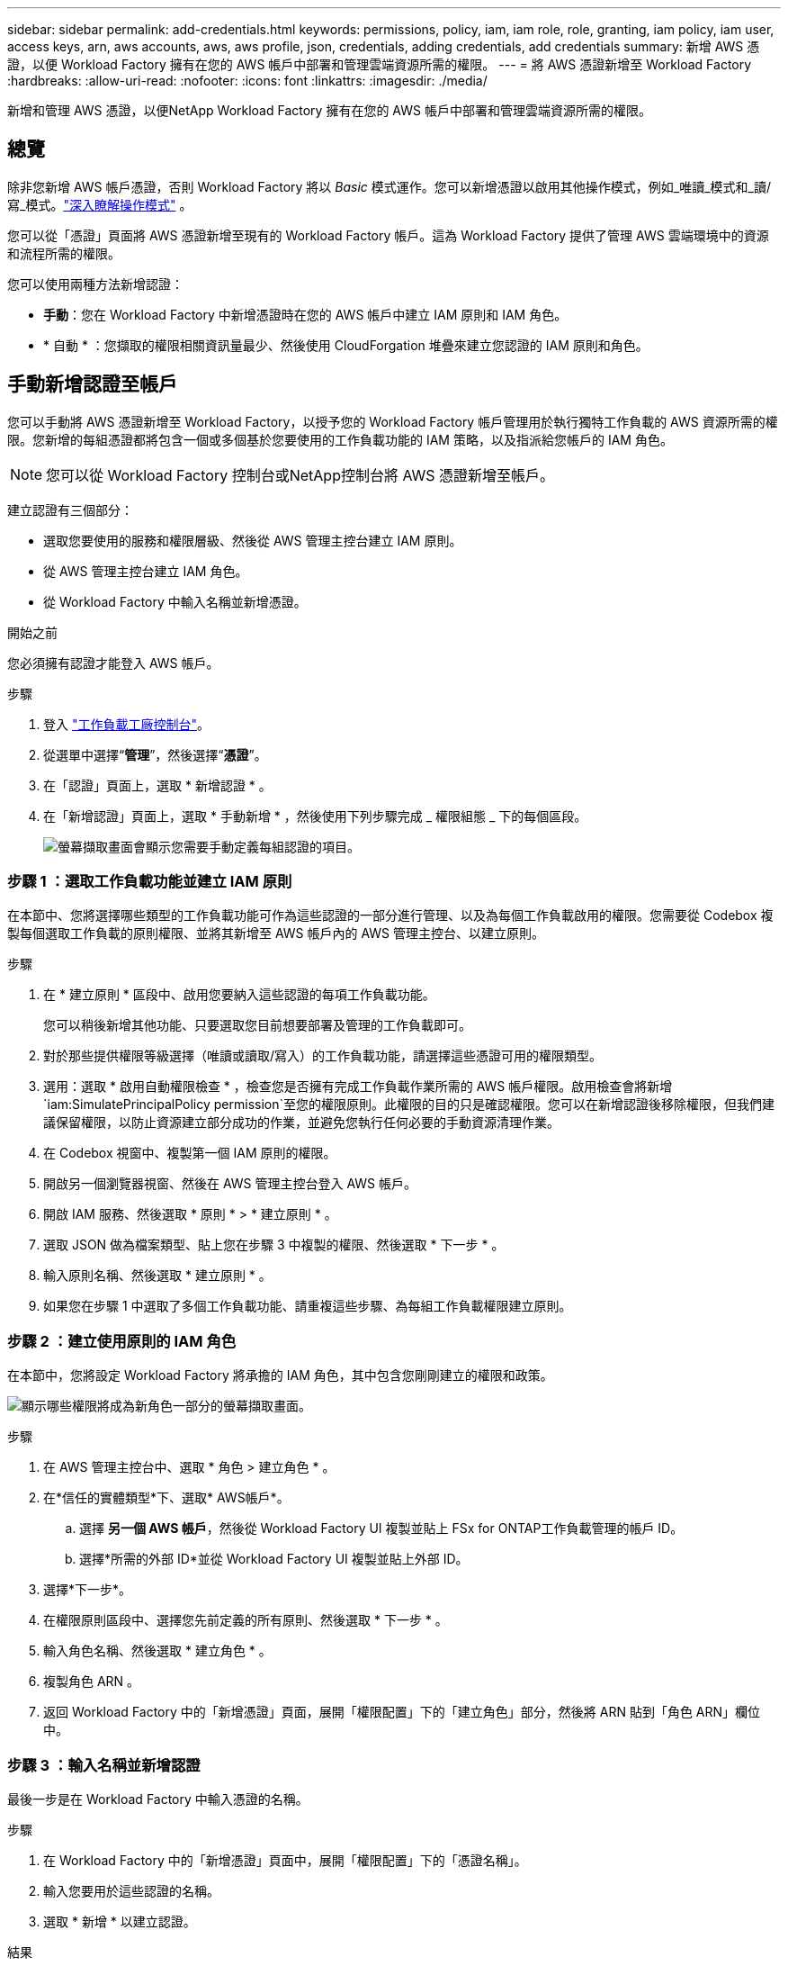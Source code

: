 ---
sidebar: sidebar 
permalink: add-credentials.html 
keywords: permissions, policy, iam, iam role, role, granting, iam policy, iam user, access keys, arn, aws accounts, aws, aws profile, json, credentials, adding credentials, add credentials 
summary: 新增 AWS 憑證，以便 Workload Factory 擁有在您的 AWS 帳戶中部署和管理雲端資源所需的權限。 
---
= 將 AWS 憑證新增至 Workload Factory
:hardbreaks:
:allow-uri-read: 
:nofooter: 
:icons: font
:linkattrs: 
:imagesdir: ./media/


[role="lead"]
新增和管理 AWS 憑證，以便NetApp Workload Factory 擁有在您的 AWS 帳戶中部署和管理雲端資源所需的權限。



== 總覽

除非您新增 AWS 帳戶憑證，否則 Workload Factory 將以 _Basic_ 模式運作。您可以新增憑證以啟用其他操作模式，例如_唯讀_模式和_讀/寫_模式。link:operational-modes.html["深入瞭解操作模式"] 。

您可以從「憑證」頁面將 AWS 憑證新增至現有的 Workload Factory 帳戶。這為 Workload Factory 提供了管理 AWS 雲端環境中的資源和流程所需的權限。

您可以使用兩種方法新增認證：

* *手動*：您在 Workload Factory 中新增憑證時在您的 AWS 帳戶中建立 IAM 原則和 IAM 角色。
* * 自動 * ：您擷取的權限相關資訊量最少、然後使用 CloudForgation 堆疊來建立您認證的 IAM 原則和角色。




== 手動新增認證至帳戶

您可以手動將 AWS 憑證新增至 Workload Factory，以授予您的 Workload Factory 帳戶管理用於執行獨特工作負載的 AWS 資源所需的權限。您新增的每組憑證都將包含一個或多個基於您要使用的工作負載功能的 IAM 策略，以及指派給您帳戶的 IAM 角色。


NOTE: 您可以從 Workload Factory 控制台或NetApp控制台將 AWS 憑證新增至帳戶。

建立認證有三個部分：

* 選取您要使用的服務和權限層級、然後從 AWS 管理主控台建立 IAM 原則。
* 從 AWS 管理主控台建立 IAM 角色。
* 從 Workload Factory 中輸入名稱並新增憑證。


.開始之前
您必須擁有認證才能登入 AWS 帳戶。

.步驟
. 登入 https://console.workloads.netapp.com/["工作負載工廠控制台"^]。
. 從選單中選擇“*管理*”，然後選擇“*憑證*”。
. 在「認證」頁面上，選取 * 新增認證 * 。
. 在「新增認證」頁面上，選取 * 手動新增 * ，然後使用下列步驟完成 _ 權限組態 _ 下的每個區段。
+
image:screenshot-add-credentials-manually.png["螢幕擷取畫面會顯示您需要手動定義每組認證的項目。"]





=== 步驟 1 ：選取工作負載功能並建立 IAM 原則

在本節中、您將選擇哪些類型的工作負載功能可作為這些認證的一部分進行管理、以及為每個工作負載啟用的權限。您需要從 Codebox 複製每個選取工作負載的原則權限、並將其新增至 AWS 帳戶內的 AWS 管理主控台、以建立原則。

.步驟
. 在 * 建立原則 * 區段中、啟用您要納入這些認證的每項工作負載功能。
+
您可以稍後新增其他功能、只要選取您目前想要部署及管理的工作負載即可。

. 對於那些提供權限等級選擇（唯讀或讀取/寫入）的工作負載功能，請選擇這些憑證可用的權限類型。
. 選用：選取 * 啟用自動權限檢查 * ，檢查您是否擁有完成工作負載作業所需的 AWS 帳戶權限。啟用檢查會將新增 `iam:SimulatePrincipalPolicy permission`至您的權限原則。此權限的目的只是確認權限。您可以在新增認證後移除權限，但我們建議保留權限，以防止資源建立部分成功的作業，並避免您執行任何必要的手動資源清理作業。
. 在 Codebox 視窗中、複製第一個 IAM 原則的權限。
. 開啟另一個瀏覽器視窗、然後在 AWS 管理主控台登入 AWS 帳戶。
. 開啟 IAM 服務、然後選取 * 原則 * > * 建立原則 * 。
. 選取 JSON 做為檔案類型、貼上您在步驟 3 中複製的權限、然後選取 * 下一步 * 。
. 輸入原則名稱、然後選取 * 建立原則 * 。
. 如果您在步驟 1 中選取了多個工作負載功能、請重複這些步驟、為每組工作負載權限建立原則。




=== 步驟 2 ：建立使用原則的 IAM 角色

在本節中，您將設定 Workload Factory 將承擔的 IAM 角色，其中包含您剛剛建立的權限和政策。

image:screenshot-create-role.png["顯示哪些權限將成為新角色一部分的螢幕擷取畫面。"]

.步驟
. 在 AWS 管理主控台中、選取 * 角色 > 建立角色 * 。
. 在*信任的實體類型*下、選取* AWS帳戶*。
+
.. 選擇 *另一個 AWS 帳戶*，然後從 Workload Factory UI 複製並貼上 FSx for ONTAP工作負載管理的帳戶 ID。
.. 選擇*所需的外部 ID*並從 Workload Factory UI 複製並貼上外部 ID。


. 選擇*下一步*。
. 在權限原則區段中、選擇您先前定義的所有原則、然後選取 * 下一步 * 。
. 輸入角色名稱、然後選取 * 建立角色 * 。
. 複製角色 ARN 。
. 返回 Workload Factory 中的「新增憑證」頁面，展開「權限配置」下的「建立角色」部分，然後將 ARN 貼到「角色 ARN」欄位中。




=== 步驟 3 ：輸入名稱並新增認證

最後一步是在 Workload Factory 中輸入憑證的名稱。

.步驟
. 在 Workload Factory 中的「新增憑證」頁面中，展開「權限配置」下的「憑證名稱」。
. 輸入您要用於這些認證的名稱。
. 選取 * 新增 * 以建立認證。


.結果
隨即建立認證、並返回「認證」頁面。



== 使用 CloudForgation 將認證新增至帳戶

您可以使用 AWS CloudFormation 堆疊將 AWS 憑證新增至 Workload Factory，方法是選擇要使用的 Workload Factory 功能，然後在您的 AWS 帳戶中啟動 AWS CloudFormation 堆疊。  CloudFormation 將根據您選擇的工作負載功能建立 IAM 原則和 IAM 角色。

.開始之前
* 您必須擁有認證才能登入 AWS 帳戶。
* 使用 CloudForgation 堆疊新增認證時、您必須在 AWS 帳戶中擁有下列權限：
+
[source, json]
----
{
  "Version": "2012-10-17",
  "Statement": [
    {
      "Effect": "Allow",
      "Action": [
        "cloudformation:CreateStack",
        "cloudformation:UpdateStack",
        "cloudformation:DeleteStack",
        "cloudformation:DescribeStacks",
        "cloudformation:DescribeStackEvents",
        "cloudformation:DescribeChangeSet",
        "cloudformation:ExecuteChangeSet",
        "cloudformation:ListStacks",
        "cloudformation:ListStackResources",
        "cloudformation:GetTemplate",
        "cloudformation:ValidateTemplate",
        "lambda:InvokeFunction",
        "iam:PassRole",
        "iam:CreateRole",
        "iam:UpdateAssumeRolePolicy",
        "iam:AttachRolePolicy",
        "iam:CreateServiceLinkedRole"
      ],
      "Resource": "*"
    }
  ]
}
----


.步驟
. 登入 https://console.workloads.netapp.com/["工作負載工廠控制台"^]。
. 從選單中選擇“*管理*”，然後選擇“*憑證*”。
. 在「認證」頁面上，選取 * 新增認證 * 。
. 選取 * 透過 AWS CloudForgium* 新增。
+
image:screenshot-add-credentials-cloudformation.png["螢幕擷取畫面會顯示需要定義的項目、然後才能啟動 CloudForgation 以建立認證。"]

. 在 * 建立原則 * 下、啟用您要納入這些認證的每項工作負載功能、並為每個工作負載選擇權限等級。
+
您可以稍後新增其他功能、只要選取您目前想要部署及管理的工作負載即可。

. 選用：選取 * 啟用自動權限檢查 * ，檢查您是否擁有完成工作負載作業所需的 AWS 帳戶權限。啟用檢查會將權限新增 `iam:SimulatePrincipalPolicy`至您的權限原則。此權限的目的只是確認權限。您可以在新增認證後移除權限，但我們建議保留權限，以防止資源建立部分成功的作業，並避免您執行任何必要的手動資源清理作業。
. 在 * 認證名稱 * 下、輸入您要用於這些認證的名稱。
. 從 AWS CloudForgation 新增認證：
+
.. 選取 * 新增 * （或選取 * 重新導向至 CloudForgium* ）、隨即顯示重新導向至 CloudForgation 頁面。
+
image:screenshot-redirect-cloudformation.png["螢幕截圖展示如何建立 CloudFormation 堆疊以新增策略和 Workload Factory 憑證的角色。"]

.. 如果您將單一登入（ SSO ）與 AWS 搭配使用、請先開啟另一個瀏覽器索引標籤、然後登入 AWS 主控台、再選取 * 繼續 * 。
+
您應該登入 ONTAP 檔案系統的 FSX 所在的 AWS 帳戶。

.. 從「重新導向至 CloudForgation 」頁面選取 * 繼續 * 。
.. 在「快速建立堆疊」頁面的「功能」下、選取 * 我瞭解 AWS CloudForgation 可能會建立 IAM 資源 * 。
.. 選取 * 建立堆疊 * 。
.. 返回 Workload Factory 並監視 Credentials 頁面以驗證新憑證是否正在進行中，或是否已新增。



